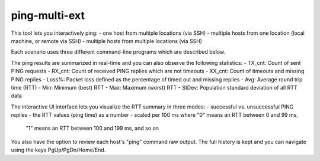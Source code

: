 ping-multi-ext
**************

This tool lets you interactively ping:
- one host from multiple locations (via SSH)
- multiple hosts from one location (local machine, or remote via SSH)
- multiple hosts from multiple locations (via SSH)

Each scenario uses three different command-line programs
which are described below.

The ping results are summarized in real-time and you can
also observe the following statistics:
- TX_cnt: Count of sent PING requests
- RX_cnt: Count of received PING replies which are not timeouts
- XX_cnt: Count of timeouts and missing PING replies
- Loss%: Packet loss defined as the percentage of timed out and missing replies
- Avg: Average round trip time (RTT)
- Min: Minimum (best) RTT
- Max: Maximum (worst) RTT
- StDev: Population standard deviation of all RTT data

The interactive UI interface lets you visualize the RTT summary in three modes:
- successful vs. unsuccessful PING replies
- the RTT values (ping time) as a number
- scaled per 100 ms where "0" means an RTT between 0 and 99 ms,
  "1" means an RTT between 100 and 199 ms, and so on

You also have the option to review each host's "ping" command raw output.
The full history is kept and you can navigate using the keys PgUp/PgDn/Home/End.
